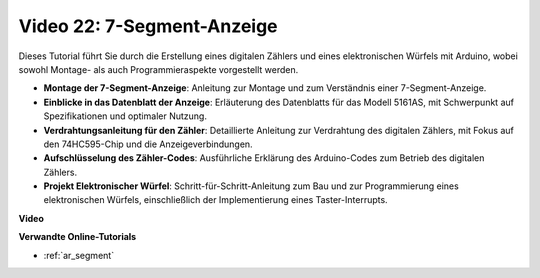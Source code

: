 Video 22: 7-Segment-Anzeige
===========================

Dieses Tutorial führt Sie durch die Erstellung eines digitalen Zählers und eines elektronischen Würfels mit Arduino, wobei sowohl Montage- als auch Programmieraspekte vorgestellt werden.

* **Montage der 7-Segment-Anzeige**: Anleitung zur Montage und zum Verständnis einer 7-Segment-Anzeige.
* **Einblicke in das Datenblatt der Anzeige**: Erläuterung des Datenblatts für das Modell 5161AS, mit Schwerpunkt auf Spezifikationen und optimaler Nutzung.
* **Verdrahtungsanleitung für den Zähler**: Detaillierte Anleitung zur Verdrahtung des digitalen Zählers, mit Fokus auf den 74HC595-Chip und die Anzeigeverbindungen.
* **Aufschlüsselung des Zähler-Codes**: Ausführliche Erklärung des Arduino-Codes zum Betrieb des digitalen Zählers.
* **Projekt Elektronischer Würfel**: Schritt-für-Schritt-Anleitung zum Bau und zur Programmierung eines elektronischen Würfels, einschließlich der Implementierung eines Taster-Interrupts.

**Video**

.. raw:: html

    <iframe width="600" height="400" src="https://www.youtube.com/embed/3qoGAYh0lbc?si=teXCxyqu9WCdzFfk" title="YouTube video player" frameborder="0" allow="accelerometer; autoplay; clipboard-write; encrypted-media; gyroscope; picture-in-picture; web-share" allowfullscreen></iframe>

    <br/><br/>

**Verwandte Online-Tutorials**

* :ref:`ar_segment`
